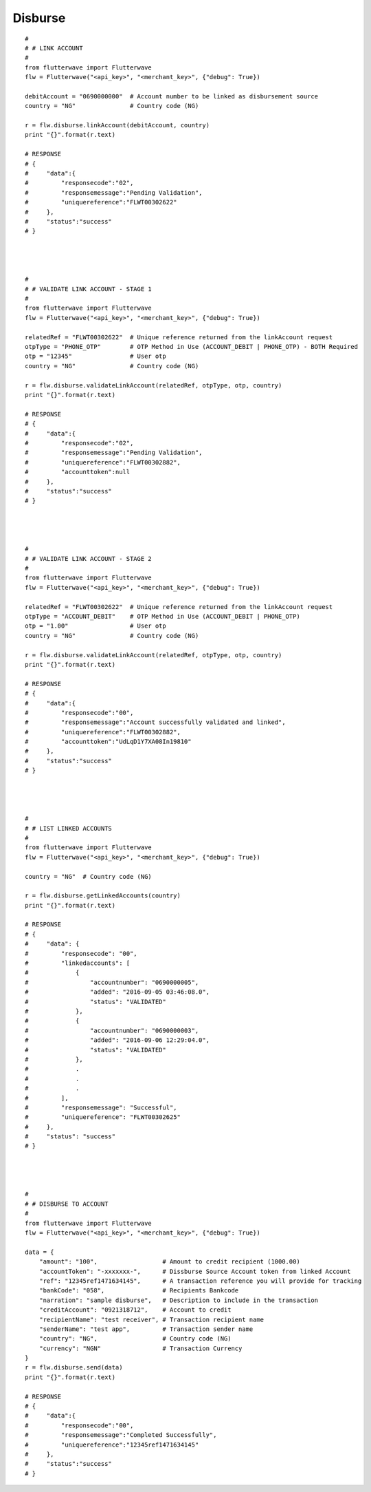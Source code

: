 ******************
Disburse
******************

::


    #
    # # LINK ACCOUNT
    #
    from flutterwave import Flutterwave
    flw = Flutterwave("<api_key>", "<merchant_key>", {"debug": True})

    debitAccount = "0690000000"  # Account number to be linked as disbursement source
    country = "NG"               # Country code (NG)

    r = flw.disburse.linkAccount(debitAccount, country)
    print "{}".format(r.text)

    # RESPONSE
    # {
    #     "data":{
    #         "responsecode":"02",
    #         "responsemessage":"Pending Validation",
    #         "uniquereference":"FLWT00302622"
    #     },
    #     "status":"success"
    # }




    #
    # # VALIDATE LINK ACCOUNT - STAGE 1
    #
    from flutterwave import Flutterwave
    flw = Flutterwave("<api_key>", "<merchant_key>", {"debug": True})

    relatedRef = "FLWT00302622"  # Unique reference returned from the linkAccount request
    otpType = "PHONE_OTP"        # OTP Method in Use (ACCOUNT_DEBIT | PHONE_OTP) - BOTH Required
    otp = "12345"                # User otp
    country = "NG"               # Country code (NG)

    r = flw.disburse.validateLinkAccount(relatedRef, otpType, otp, country)
    print "{}".format(r.text)

    # RESPONSE
    # {
    #     "data":{
    #         "responsecode":"02",
    #         "responsemessage":"Pending Validation",
    #         "uniquereference":"FLWT00302882",
    #         "accounttoken":null
    #     },
    #     "status":"success"
    # }




    #
    # # VALIDATE LINK ACCOUNT - STAGE 2
    #
    from flutterwave import Flutterwave
    flw = Flutterwave("<api_key>", "<merchant_key>", {"debug": True})

    relatedRef = "FLWT00302622"  # Unique reference returned from the linkAccount request
    otpType = "ACCOUNT_DEBIT"    # OTP Method in Use (ACCOUNT_DEBIT | PHONE_OTP)
    otp = "1.00"                 # User otp
    country = "NG"               # Country code (NG)

    r = flw.disburse.validateLinkAccount(relatedRef, otpType, otp, country)
    print "{}".format(r.text)

    # RESPONSE
    # {
    #     "data":{
    #         "responsecode":"00",
    #         "responsemessage":"Account successfully validated and linked",
    #         "uniquereference":"FLWT00302882",
    #         "accounttoken":"UdLqD1Y7XA08In19810"
    #     },
    #     "status":"success"
    # }




    #
    # # LIST LINKED ACCOUNTS
    #
    from flutterwave import Flutterwave
    flw = Flutterwave("<api_key>", "<merchant_key>", {"debug": True})

    country = "NG"  # Country code (NG)

    r = flw.disburse.getLinkedAccounts(country)
    print "{}".format(r.text)

    # RESPONSE
    # {
    #     "data": {
    #         "responsecode": "00",
    #         "linkedaccounts": [
    #             {
    #                 "accountnumber": "0690000005",
    #                 "added": "2016-09-05 03:46:08.0",
    #                 "status": "VALIDATED"
    #             },
    #             {
    #                 "accountnumber": "0690000003",
    #                 "added": "2016-09-06 12:29:04.0",
    #                 "status": "VALIDATED"
    #             },
    #             .
    #             .
    #             .
    #         ],
    #         "responsemessage": "Successful",
    #         "uniquereference": "FLWT00302625"
    #     },
    #     "status": "success"
    # }




    #
    # # DISBURSE TO ACCOUNT
    #
    from flutterwave import Flutterwave
    flw = Flutterwave("<api_key>", "<merchant_key>", {"debug": True})

    data = {
        "amount": "100",                  # Amount to credit recipient (1000.00)
        "accountToken": "-xxxxxxx-",      # Dissburse Source Account token from linked Account
        "ref": "12345ref1471634145",      # A transaction reference you will provide for tracking
        "bankCode": "058",                # Recipients Bankcode
        "narration": "sample disburse",   # Description to include in the transaction
        "creditAccount": "0921318712",    # Account to credit
        "recipientName": "test receiver", # Transaction recipient name
        "senderName": "test app",         # Transaction sender name
        "country": "NG",                  # Country code (NG)
        "currency": "NGN"                 # Transaction Currency
    }
    r = flw.disburse.send(data)
    print "{}".format(r.text)

    # RESPONSE
    # {
    #     "data":{
    #         "responsecode":"00",
    #         "responsemessage":"Completed Successfully",
    #         "uniquereference":"12345ref1471634145"
    #     },
    #     "status":"success"
    # }